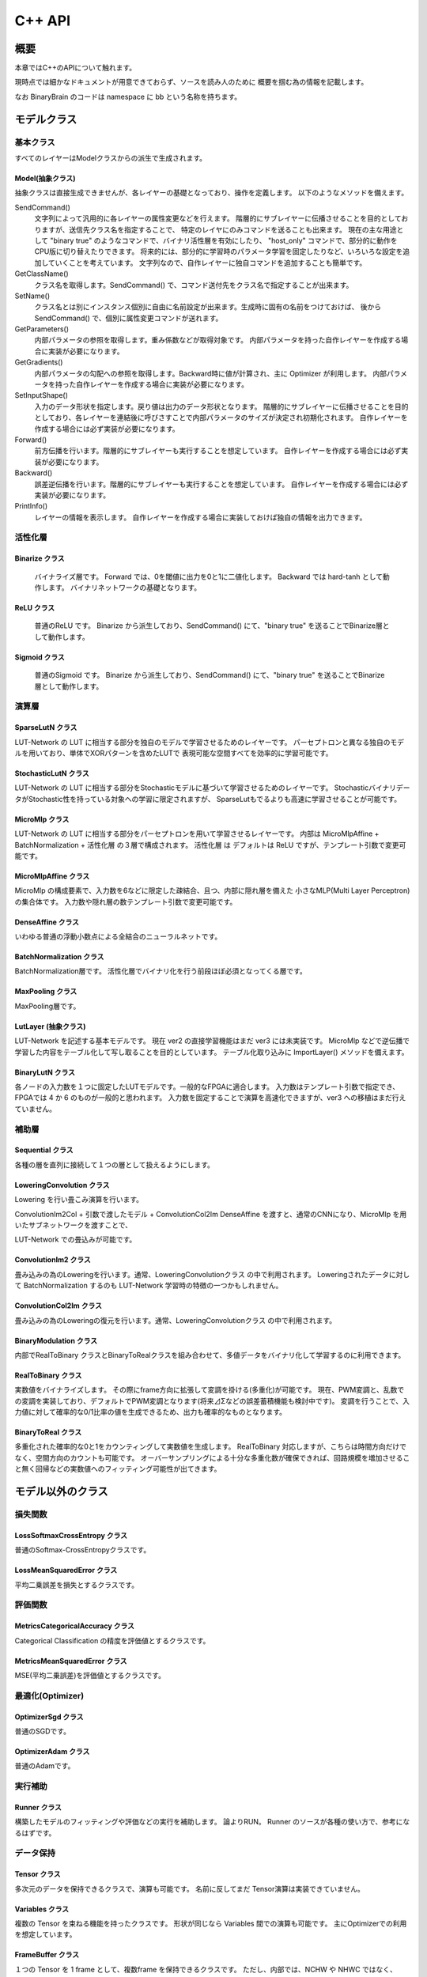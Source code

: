 ﻿==============
C++ API
==============


概要
==============

本章ではC++のAPIについて触れます。

現時点では細かなドキュメントが用意できておらず、ソースを読み人のために
概要を掴む為の情報を記載します。

なお BinaryBrain のコードは namespace に bb という名称を持ちます。


モデルクラス
==============

基本クラス
---------------------

すべてのレイヤーはModelクラスからの派生で生成されます。

Model(抽象クラス)
^^^^^^^^^^^^^^^^^^^^^^^^^^^^^^^^

抽象クラスは直接生成できませんが、各レイヤーの基礎となっており、操作を定義します。
以下のようなメソッドを備えます。


SendCommand()
  文字列によって汎用的に各レイヤーの属性変更などを行えます。
  階層的にサブレイヤーに伝播させることを目的としておりますが、送信先クラス名を指定することで、
  特定のレイヤにのみコマンドを送ることも出来ます。
  現在の主な用途として "binary true" のようなコマンドで、バイナリ活性層を有効にしたり、
  "host_only" コマンドで、部分的に動作をCPU版に切り替えたりできます。
  将来的には、部分的に学習時のパラメータ学習を固定したりなど、いろいろな設定を追加していくことを考えています。
  文字列なので、自作レイヤーに独自コマンドを追加することも簡単です。

GetClassName()
  クラス名を取得します。SendCommand() で、コマンド送付先をクラス名で指定することが出来ます。

SetName()
  クラス名とは別にインスタンス個別に自由に名前設定が出来ます。生成時に固有の名前をつけておけば、
  後から SendCommand() で、個別に属性変更コマンドが送れます。

GetParameters()
  内部パラメータの参照を取得します。重み係数などが取得対象です。
  内部パラメータを持った自作レイヤーを作成する場合に実装が必要になります。

GetGradients()
  内部パラメータの勾配への参照を取得します。Backward時に値が計算され、主に Optimizer が利用します。
  内部パラメータを持った自作レイヤーを作成する場合に実装が必要になります。

SetInputShape()
  入力のデータ形状を指定します。戻り値は出力のデータ形状となります。
  階層的にサブレイヤーに伝播させることを目的としており、各レイヤーを連結後に呼びさすことで内部パラメータのサイズが決定され初期化されます。
  自作レイヤーを作成する場合には必ず実装が必要になります。

Forward()
  前方伝播を行います。階層的にサブレイヤーも実行することを想定しています。
  自作レイヤーを作成する場合には必ず実装が必要になります。

Backward()
  誤差逆伝播を行います。階層的にサブレイヤーも実行することを想定しています。
  自作レイヤーを作成する場合には必ず実装が必要になります。

PrintInfo()
  レイヤーの情報を表示します。
  自作レイヤーを作成する場合に実装しておけば独自の情報を出力できます。


活性化層
-------------------

Binarize クラス
^^^^^^^^^^^^^^^^^^^^^^^^^^^^^^^^
  バイナライズ層です。
  Forward では、0を閾値に出力を0と1に二値化します。
  Backward では hard-tanh として動作します。
  バイナリネットワークの基礎となります。

ReLU クラス
^^^^^^^^^^^^^^^^^^^^^^^^^^^^^^^^
  普通のReLU です。
  Binarize から派生しており、SendCommand() にて、"binary true" を送ることでBinarize層として動作します。

Sigmoid クラス
^^^^^^^^^^^^^^^^^^^^^^^^^^^^^^^^
  普通のSigmoid です。
  Binarize から派生しており、SendCommand() にて、"binary true" を送ることでBinarize層として動作します。



演算層
----------------------


SparseLutN クラス
^^^^^^^^^^^^^^^^^^^^^^^^^^^^^^^^

LUT-Network の LUT に相当する部分を独自のモデルで学習させるためのレイヤーです。
パーセプトロンと異なる独自のモデルを用いており、単体でXORパターンを含めたLUTで
表現可能な空間すべてを効率的に学習可能です。


StochasticLutN クラス
^^^^^^^^^^^^^^^^^^^^^^^^^^^^^^^^

LUT-Network の LUT に相当する部分をStochasticモデルに基づいて学習させるためのレイヤーです。
StochasticバイナリデータがStochastic性を持っている対象への学習に限定されますが、
SparseLutもでるよりも高速に学習させることが可能です。


MicroMlp クラス
^^^^^^^^^^^^^^^^^^^^^^^^^^^^^^^^

LUT-Network の LUT に相当する部分をパーセプトロンを用いて学習させるレイヤーです。
内部は MicroMlpAffine + BatchNormalization + 活性化層 の３層で構成されます。
活性化層 は デフォルトは ReLU ですが、テンプレート引数で変更可能です。


MicroMlpAffine クラス
^^^^^^^^^^^^^^^^^^^^^^^^^^^^^^^^

MicroMlp の構成要素で、入力数を6などに限定した疎結合、且つ、内部に隠れ層を備えた
小さなMLP(Multi Layer Perceptron)の集合体です。
入力数や隠れ層の数テンプレート引数で変更可能です。


DenseAffine クラス
^^^^^^^^^^^^^^^^^^^^^^^^^^^^^^^^

いわゆる普通の浮動小数点による全結合のニューラルネットです。


BatchNormalization クラス
^^^^^^^^^^^^^^^^^^^^^^^^^^^^^^^^

BatchNormalization層です。
活性化層でバイナリ化を行う前段ほぼ必須となってくる層です。


MaxPooling クラス
^^^^^^^^^^^^^^^^^^^^^^^^^^^^^^^^

MaxPooling層です。


LutLayer (抽象クラス)
^^^^^^^^^^^^^^^^^^^^^^^^^^^^^^^^

LUT-Network を記述する基本モデルです。
現在 ver2 の直接学習機能はまだ ver3 には未実装です。
MicroMlp などで逆伝播で学習した内容をテーブル化して写し取ることを目的としています。
テーブル化取り込みに ImportLayer() メソッドを備えます。


BinaryLutN クラス
^^^^^^^^^^^^^^^^^^^^^^^^^^^^^^^^

各ノードの入力数を１つに固定したLUTモデルです。一般的なFPGAに適合します。
入力数はテンプレート引数で指定でき、FPGAでは 4 か 6 のものが一般的と思われます。
入力数を固定することで演算を高速化できますが、ver3 への移植はまだ行えていません。


補助層
--------------

Sequential クラス
^^^^^^^^^^^^^^^^^^^^^^^^^^^^^^^^

各種の層を直列に接続して１つの層として扱えるようにします。


LoweringConvolution クラス
^^^^^^^^^^^^^^^^^^^^^^^^^^^^^^^^

Lowering を行い畳こみ演算を行います。

ConvolutionIm2Col + 引数で渡したモデル + ConvolutionCol2Im
DenseAffine を渡すと、通常のCNNになり、MicroMlp を用いたサブネットワークを渡すことで、

LUT-Network での畳込みが可能です。


ConvolutionIm2 クラス
^^^^^^^^^^^^^^^^^^^^^^^^^^^^^^^^

畳み込みの為のLoweringを行います。通常、LoweringConvolutionクラス の中で利用されます。
Loweringされたデータに対して BatchNormalization するのも LUT-Network 学習時の特徴の一つかもしれません。

ConvolutionCol2Im クラス
^^^^^^^^^^^^^^^^^^^^^^^^^^^^^^^^

畳み込みの為のLoweringの復元を行います。通常、LoweringConvolutionクラス の中で利用されます。


BinaryModulation クラス
^^^^^^^^^^^^^^^^^^^^^^^^^^^^^^^^

内部でRealToBinary クラスとBinaryToRealクラスを組み合わせて、多値データをバイナリ化して学習するのに利用できます。


RealToBinary クラス
^^^^^^^^^^^^^^^^^^^^^^^^^^^^^^^^

実数値をバイナライズします。
その際にframe方向に拡張して変調を掛ける(多重化)が可能です。
現在、PWM変調と、乱数での変調を実装しており、デフォルトでPWM変調となります(将来⊿Σなどの誤差蓄積機能も検討中です)。
変調を行うことで、入力値に対して確率的な0/1比率の値を生成できるため、出力も確率的なものとなります。


BinaryToReal クラス
^^^^^^^^^^^^^^^^^^^^^^^^^^^^^^^^

多重化された確率的な0と1をカウンティングして実数値を生成します。
RealToBinary 対応しますが、こちらは時間方向だけでなく、空間方向のカウントも可能です。
オーバーサンプリングによる十分な多重化数が確保できれば、回路規模を増加させること無く回帰などの実数値へのフィッティング可能性が出てきます。



モデル以外のクラス
=======================

損失関数
-------------------------

LossSoftmaxCrossEntropy クラス
^^^^^^^^^^^^^^^^^^^^^^^^^^^^^^^^

普通のSoftmax-CrossEntropyクラスです。


LossMeanSquaredError クラス
^^^^^^^^^^^^^^^^^^^^^^^^^^^^^^^^

平均二乗誤差を損失とするクラスです。


評価関数
--------------

MetricsCategoricalAccuracy クラス
^^^^^^^^^^^^^^^^^^^^^^^^^^^^^^^^^^^^^^^^^^^^^^^^^^

Categorical Classification の精度を評価値とするクラスです。

MetricsMeanSquaredError クラス
^^^^^^^^^^^^^^^^^^^^^^^^^^^^^^^^^^^^^^^^^^^^^^^^^^

MSE(平均二乗誤差)を評価値とするクラスです。


最適化(Optimizer)
-----------------------

OptimizerSgd クラス
^^^^^^^^^^^^^^^^^^^^^^^^^^^^^^^^

普通のSGDです。


OptimizerAdam クラス
^^^^^^^^^^^^^^^^^^^^^^^^^^^^^^^^

普通のAdamです。


実行補助
------------------

Runner クラス
^^^^^^^^^^^^^^^^^^^^^^^^^^^^^^^^

構築したモデルのフィッティングや評価などの実行を補助します。
論よりRUN。
Runner のソースが各種の使い方で、参考になるはずです。


データ保持
----------------------

Tensor クラス
^^^^^^^^^^^^^^^^^^^^^^^^^^^^^^^^

多次元のデータを保持できるクラスで、演算も可能です。
名前に反してまだ Tensor演算は実装できていません。


Variables クラス
^^^^^^^^^^^^^^^^^^^^^^^^^^^^^^^^

複数の Tensor を束ねる機能を持ったクラスです。
形状が同じなら Variables 間での演算も可能です。
主にOptimizerでの利用を想定しています。

FrameBuffer クラス
^^^^^^^^^^^^^^^^^^^^^^^^^^^^^^^^

１つの Tensor を 1 frame として、複数frame を保持できるクラスです。
ただし、内部では、NCHW や NHWC ではなく、CHWN 形式になるように並び替えてデータを保持しています。
これは Lowering されて frame数が十分増やされた疎行列に特化して性能を出すための配置で、BinaryBrainの特徴の一つです。
一方で、一般的な算術ライブラリに適合しない(並び替えが必要)ので注意が必要です。


各種関数
==============

FPGAへのエクスポート
-------------------------

ExportVerilog_LutLayers 関数
^^^^^^^^^^^^^^^^^^^^^^^^^^^^^^^^

LutLayer を Verilog-RTL で出力します。


ExportVerilog_LutCnnLayersAxi4s 関数
^^^^^^^^^^^^^^^^^^^^^^^^^^^^^^^^^^^^^^^^^^^^

畳み込み層を含む LutLayer を纏めて Verilog-RTL で出力します。
MaxPoolingなどの入出力でデータが不連続になる層は最後に1つだけ指定することができます。


